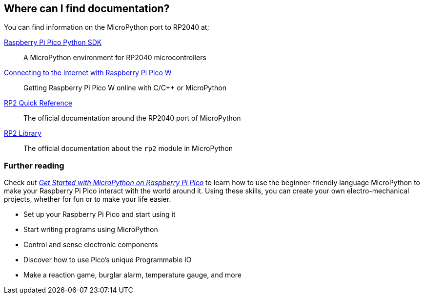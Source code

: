== Where can I find documentation?

You can find information on the MicroPython port to RP2040 at;

https://datasheets.raspberrypi.com/pico/raspberry-pi-pico-python-sdk.pdf[Raspberry Pi Pico Python SDK]:: A MicroPython environment for RP2040 microcontrollers
https://datasheets.raspberrypi.com/picow/connecting-to-the-internet-with-pico-w.pdf[Connecting to the Internet with Raspberry Pi Pico W]:: Getting Raspberry Pi Pico W online with C/{cpp} or MicroPython
https://docs.micropython.org/en/latest/rp2/quickref.html[RP2 Quick Reference]:: The official documentation around the RP2040 port of MicroPython
https://docs.micropython.org/en/latest/library/rp2.html[RP2 Library]:: The official documentation about the `rp2` module in MicroPython

[.booklink, booktype="buy", link=https://store.rpipress.cc/products/get-started-with-micropython-on-raspberry-pi-pico,image=image::images/micropython_book_thumb.png[]]

=== Further reading

Check out https://store.rpipress.cc/collections/getting-started/products/get-started-with-micropython-on-raspberry-pi-pico[_Get Started with MicroPython on Raspberry Pi Pico_] to learn how to use the beginner-friendly language MicroPython to make your Raspberry Pi Pico interact with the world around it. Using these skills, you can create your own electro-mechanical projects, whether for fun or to make your life easier.

* Set up your Raspberry Pi Pico and start using it
* Start writing programs using MicroPython
* Control and sense electronic components
* Discover how to use Pico's unique Programmable IO
* Make a reaction game, burglar alarm, temperature gauge, and more
